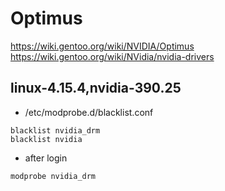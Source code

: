 * Optimus
https://wiki.gentoo.org/wiki/NVIDIA/Optimus
https://wiki.gentoo.org/wiki/NVidia/nvidia-drivers

** linux-4.15.4,nvidia-390.25
+ /etc/modprobe.d/blacklist.conf
#+BEGIN_SRC 
blacklist nvidia_drm
blacklist nvidia
#+END_SRC
+ after login
#+BEGIN_SRC 
modprobe nvidia_drm
#+END_SRC
